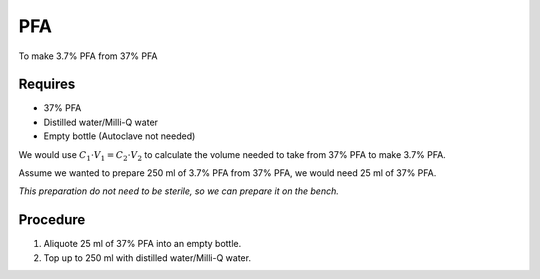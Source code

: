 PFA 
===

To make 3.7% PFA from 37% PFA

Requires
--------
* 37% PFA
* Distilled water/Milli-Q water
* Empty bottle (Autoclave not needed)

We would use :math:`C_1 \cdot V_1 = C_2 \cdot V_2` to calculate the volume needed to take from 37% PFA to make 3.7% PFA. 

Assume we wanted to prepare 250 ml of 3.7% PFA from 37% PFA, we would need 25 ml of 37% PFA. 

*This preparation do not need to be sterile, so we can prepare it on the bench.*

Procedure
---------
#. Aliquote 25 ml of 37% PFA into an empty bottle. 
#. Top up to 250 ml with distilled water/Milli-Q water. 